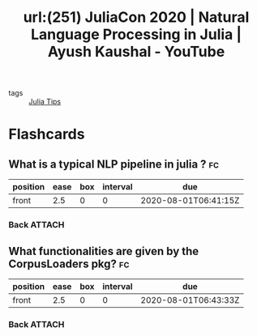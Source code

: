 #+title: url:(251) JuliaCon 2020 | Natural Language Processing in Julia | Ayush Kaushal - YouTube
#+roam_key: https://www.youtube.com/watch?v=hHCi8ojazqk
- tags :: [[file:20200518163106-julia_tips.org][Julia Tips]]



* Flashcards
** What is a typical NLP pipeline in julia ? :fc:
:PROPERTIES:
:FC_CREATED: 2020-08-01T06:41:15Z
:FC_TYPE:  normal
:ID:       fd27f5bc-3da8-441f-ab79-c46265304556
:END:
:REVIEW_DATA:
| position | ease | box | interval | due                  |
|----------+------+-----+----------+----------------------|
| front    |  2.5 |   0 |        0 | 2020-08-01T06:41:15Z |
:END:
*** Back :ATTACH:

[[attachment:_20200801_034154screenshot.png]]


** What functionalities are given by the CorpusLoaders pkg? :fc:
:PROPERTIES:
:FC_CREATED: 2020-08-01T06:43:33Z
:FC_TYPE:  normal
:ID:       be6c5664-7297-4eaa-a5ad-f8f4c1147e2b
:END:
:REVIEW_DATA:
| position | ease | box | interval | due                  |
|----------+------+-----+----------+----------------------|
| front    |  2.5 |   0 |        0 | 2020-08-01T06:43:33Z |
:END:
*** Back :ATTACH:

[[attachment:_20200801_034345screenshot.png]]
